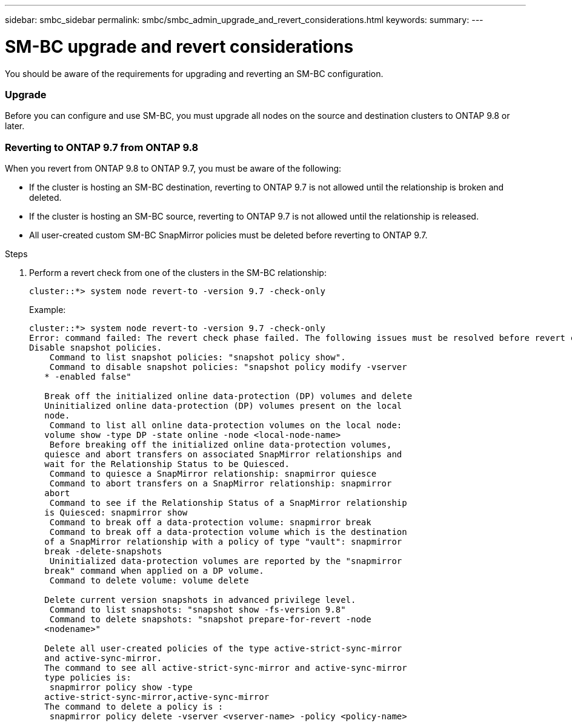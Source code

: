---
sidebar: smbc_sidebar
permalink: smbc/smbc_admin_upgrade_and_revert_considerations.html
keywords:
summary:
---

= SM-BC upgrade and revert considerations
:hardbreaks:
:nofooter:
:icons: font
:linkattrs:
:imagesdir: ../media/

[.lead]
You should be aware of the requirements for upgrading and reverting an SM-BC configuration.

=== Upgrade

Before you can configure and use SM-BC, you must upgrade all nodes on the source and destination clusters to ONTAP 9.8 or later.

=== Reverting to ONTAP 9.7 from ONTAP 9.8

When you revert from ONTAP 9.8 to ONTAP 9.7, you must be aware of the following:

* If the cluster is hosting an SM-BC destination, reverting to ONTAP 9.7 is not allowed until the relationship is broken and deleted.
* If the cluster is hosting an SM-BC source, reverting to ONTAP 9.7 is not allowed until the relationship is released.
* All user-created custom SM-BC SnapMirror policies must be deleted before reverting to ONTAP 9.7.

.Steps

. Perform a revert check from one of the clusters in the SM-BC relationship:
+
`cluster::*> system node revert-to -version 9.7 -check-only`
+
Example:
+
----
cluster::*> system node revert-to -version 9.7 -check-only
Error: command failed: The revert check phase failed. The following issues must be resolved before revert can be completed. Bring the data LIFs down on running vservers. Command to list the running vservers: vserver show -admin-state running Command to list the data LIFs that are up: network interface show -role data -status-admin up Command to bring all data LIFs down: network interface modify {-role data} -status-admin down
Disable snapshot policies.
    Command to list snapshot policies: "snapshot policy show".
    Command to disable snapshot policies: "snapshot policy modify -vserver
   * -enabled false"

   Break off the initialized online data-protection (DP) volumes and delete
   Uninitialized online data-protection (DP) volumes present on the local
   node.
    Command to list all online data-protection volumes on the local node:
   volume show -type DP -state online -node <local-node-name>
    Before breaking off the initialized online data-protection volumes,
   quiesce and abort transfers on associated SnapMirror relationships and
   wait for the Relationship Status to be Quiesced.
    Command to quiesce a SnapMirror relationship: snapmirror quiesce
    Command to abort transfers on a SnapMirror relationship: snapmirror
   abort
    Command to see if the Relationship Status of a SnapMirror relationship
   is Quiesced: snapmirror show
    Command to break off a data-protection volume: snapmirror break
    Command to break off a data-protection volume which is the destination
   of a SnapMirror relationship with a policy of type "vault": snapmirror
   break -delete-snapshots
    Uninitialized data-protection volumes are reported by the "snapmirror
   break" command when applied on a DP volume.
    Command to delete volume: volume delete

   Delete current version snapshots in advanced privilege level.
    Command to list snapshots: "snapshot show -fs-version 9.8"
    Command to delete snapshots: "snapshot prepare-for-revert -node
   <nodename>"

   Delete all user-created policies of the type active-strict-sync-mirror
   and active-sync-mirror.
   The command to see all active-strict-sync-mirror and active-sync-mirror
   type policies is:
    snapmirror policy show -type
   active-strict-sync-mirror,active-sync-mirror
   The command to delete a policy is :
    snapmirror policy delete -vserver <vserver-name> -policy <policy-name>
----
